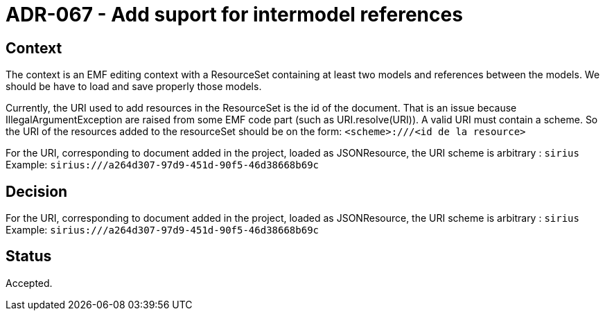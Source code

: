 = ADR-067 - Add suport for intermodel references

== Context

The context is an EMF editing context with a ResourceSet containing at least two models and references between the models.
We should be have to load and save properly those models.

Currently, the URI used to add resources in the ResourceSet is the id of the document.
That is an issue because IllegalArgumentException are raised from some EMF code part (such as URI.resolve(URI)).
A valid URI must contain a scheme.
So the URI of the resources added to the resourceSet should be on the form:
`<scheme>:///<id de la resource>`

For the URI, corresponding to document added in the project, loaded as JSONResource, the URI scheme is arbitrary : 
``sirius``
Example: `sirius:///a264d307-97d9-451d-90f5-46d38668b69c`

== Decision

For the URI, corresponding to document added in the project, loaded as JSONResource, the URI scheme is arbitrary : 
``sirius``
Example: `sirius:///a264d307-97d9-451d-90f5-46d38668b69c`

== Status

Accepted.

